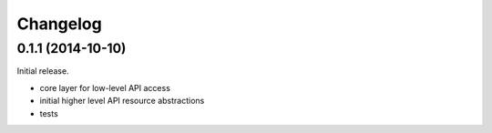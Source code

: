 .. _changelog:

Changelog
=========

0.1.1 (2014-10-10)
------------------

Initial release.

* core layer for low-level API access
* initial higher level API resource abstractions
* tests
